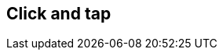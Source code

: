 ifdef::pdf-theme[[[tempo-settings-click-and-tap,Click and tap]]]
ifndef::pdf-theme[[[tempo-settings-click-and-tap,Click and tap]]]
== Click and tap





